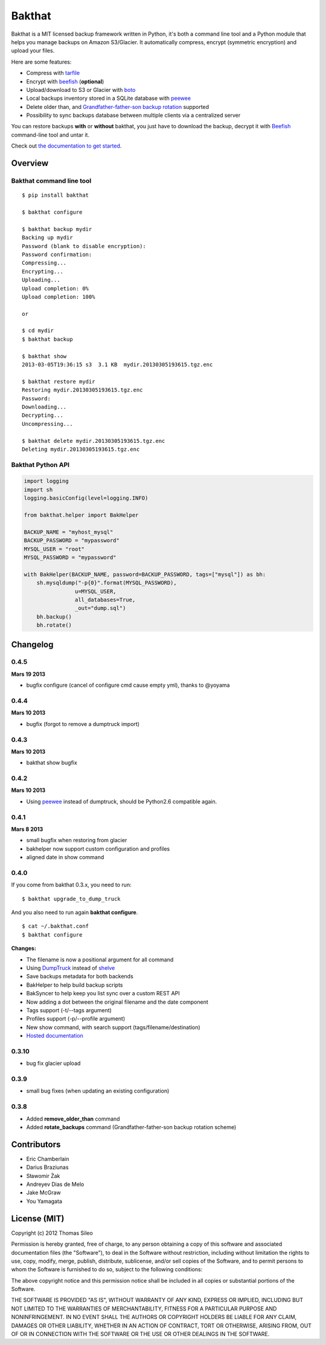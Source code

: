 =======
Bakthat
=======

Bakthat is a MIT licensed backup framework written in Python, it's both a command line tool and a Python module that helps you manage backups on Amazon S3/Glacier. It automatically compress, encrypt (symmetric encryption) and upload your files.

Here are some features:

* Compress with `tarfile <http://docs.python.org/library/tarfile.html>`_
* Encrypt with `beefish <http://pypi.python.org/pypi/beefish>`_ (**optional**)
* Upload/download to S3 or Glacier with `boto <http://pypi.python.org/pypi/boto>`_
* Local backups inventory stored in a SQLite database with `peewee <http://peewee.readthedocs.org/>`_
* Delete older than, and `Grandfather-father-son backup rotation <http://en.wikipedia.org/wiki/Backup_rotation_scheme#Grandfather-father-son>`_ supported
* Possibility to sync backups database between multiple clients via a centralized server

You can restore backups **with** or **without** bakthat, you just have to download the backup, decrypt it with `Beefish <http://pypi.python.org/pypi/beefish>`_ command-line tool and untar it.

Check out `the documentation to get started <http://docs.bakthat.io>`_.


Overview
--------

Bakthat command line tool
~~~~~~~~~~~~~~~~~~~~~~~~~

::

    $ pip install bakthat

    $ bakthat configure
    
    $ bakthat backup mydir
    Backing up mydir
    Password (blank to disable encryption): 
    Password confirmation: 
    Compressing...
    Encrypting...
    Uploading...
    Upload completion: 0%
    Upload completion: 100%

    or

    $ cd mydir
    $ bakthat backup
    
    $ bakthat show
    2013-03-05T19:36:15 s3  3.1 KB  mydir.20130305193615.tgz.enc

    $ bakthat restore mydir
    Restoring mydir.20130305193615.tgz.enc
    Password: 
    Downloading...
    Decrypting...
    Uncompressing...

    $ bakthat delete mydir.20130305193615.tgz.enc
    Deleting mydir.20130305193615.tgz.enc

Bakthat Python API
~~~~~~~~~~~~~~~~~~

.. code-block:: python

    import logging
    import sh
    logging.basicConfig(level=logging.INFO)

    from bakthat.helper import BakHelper

    BACKUP_NAME = "myhost_mysql"
    BACKUP_PASSWORD = "mypassword"
    MYSQL_USER = "root"
    MYSQL_PASSWORD = "mypassword"

    with BakHelper(BACKUP_NAME, password=BACKUP_PASSWORD, tags=["mysql"]) as bh:
        sh.mysqldump("-p{0}".format(MYSQL_PASSWORD),
                    u=MYSQL_USER,
                    all_databases=True,
                    _out="dump.sql")
        bh.backup()
        bh.rotate()


Changelog
---------

0.4.5
~~~~~

**Mars 19 2013**

- bugfix configure (cancel of configure cmd cause empty yml), thanks to @yoyama

0.4.4
~~~~~

**Mars 10 2013**

- bugfix (forgot to remove a dumptruck import)

0.4.3
~~~~~

**Mars 10 2013**

- bakthat show bugfix

0.4.2
~~~~~

**Mars 10 2013**

- Using `peewee <http://peewee.readthedocs.org/>`_ instead of dumptruck, should be Python2.6 compatible again.


0.4.1
~~~~~

**Mars 8 2013**

- small bugfix when restoring from glacier
- bakhelper now support custom configuration and profiles
- aligned date in show command

0.4.0
~~~~~

If you come from bakthat 0.3.x, you need to run:

::

    $ bakthat upgrade_to_dump_truck

And you also need to run again **bakthat configure**.

::

    $ cat ~/.bakthat.conf
    $ bakthat configure

**Changes:**

- The filename is now a positional argument for all command
- Using `DumpTruck <http://www.dumptruck.io/>`_ instead of `shelve <http://docs.python.org/library/shelve.html>`_
- Save backups metadata for both backends
- BakHelper to help build backup scripts
- BakSyncer to help keep you list sync over a custom REST API
- Now adding a dot between the original filename and the date component
- Tags support (-t/--tags argument)
- Profiles support (-p/--profile argument)
- New show command, with search support (tags/filename/destination)
- `Hosted documentation <http://docs.bakthat.io>`_


0.3.10
~~~~~

- bug fix glacier upload

0.3.9
~~~~~

- small bug fixes (when updating an existing configuration)

0.3.8
~~~~~

- Added **remove_older_than** command
- Added **rotate_backups** command (Grandfather-father-son backup rotation scheme)


Contributors
------------

- Eric Chamberlain
- Darius Braziunas
- Sławomir Żak
- Andreyev Dias de Melo
- Jake McGraw
- You Yamagata


License (MIT)
-------------

Copyright (c) 2012 Thomas Sileo

Permission is hereby granted, free of charge, to any person obtaining a copy of this software and associated documentation files (the "Software"), to deal in the Software without restriction, including without limitation the rights to use, copy, modify, merge, publish, distribute, sublicense, and/or sell copies of the Software, and to permit persons to whom the Software is furnished to do so, subject to the following conditions:

The above copyright notice and this permission notice shall be included in all copies or substantial portions of the Software.

THE SOFTWARE IS PROVIDED "AS IS", WITHOUT WARRANTY OF ANY KIND, EXPRESS OR IMPLIED, INCLUDING BUT NOT LIMITED TO THE WARRANTIES OF MERCHANTABILITY, FITNESS FOR A PARTICULAR PURPOSE AND NONINFRINGEMENT. IN NO EVENT SHALL THE AUTHORS OR COPYRIGHT HOLDERS BE LIABLE FOR ANY CLAIM, DAMAGES OR OTHER LIABILITY, WHETHER IN AN ACTION OF CONTRACT, TORT OR OTHERWISE, ARISING FROM, OUT OF OR IN CONNECTION WITH THE SOFTWARE OR THE USE OR OTHER DEALINGS IN THE SOFTWARE.
